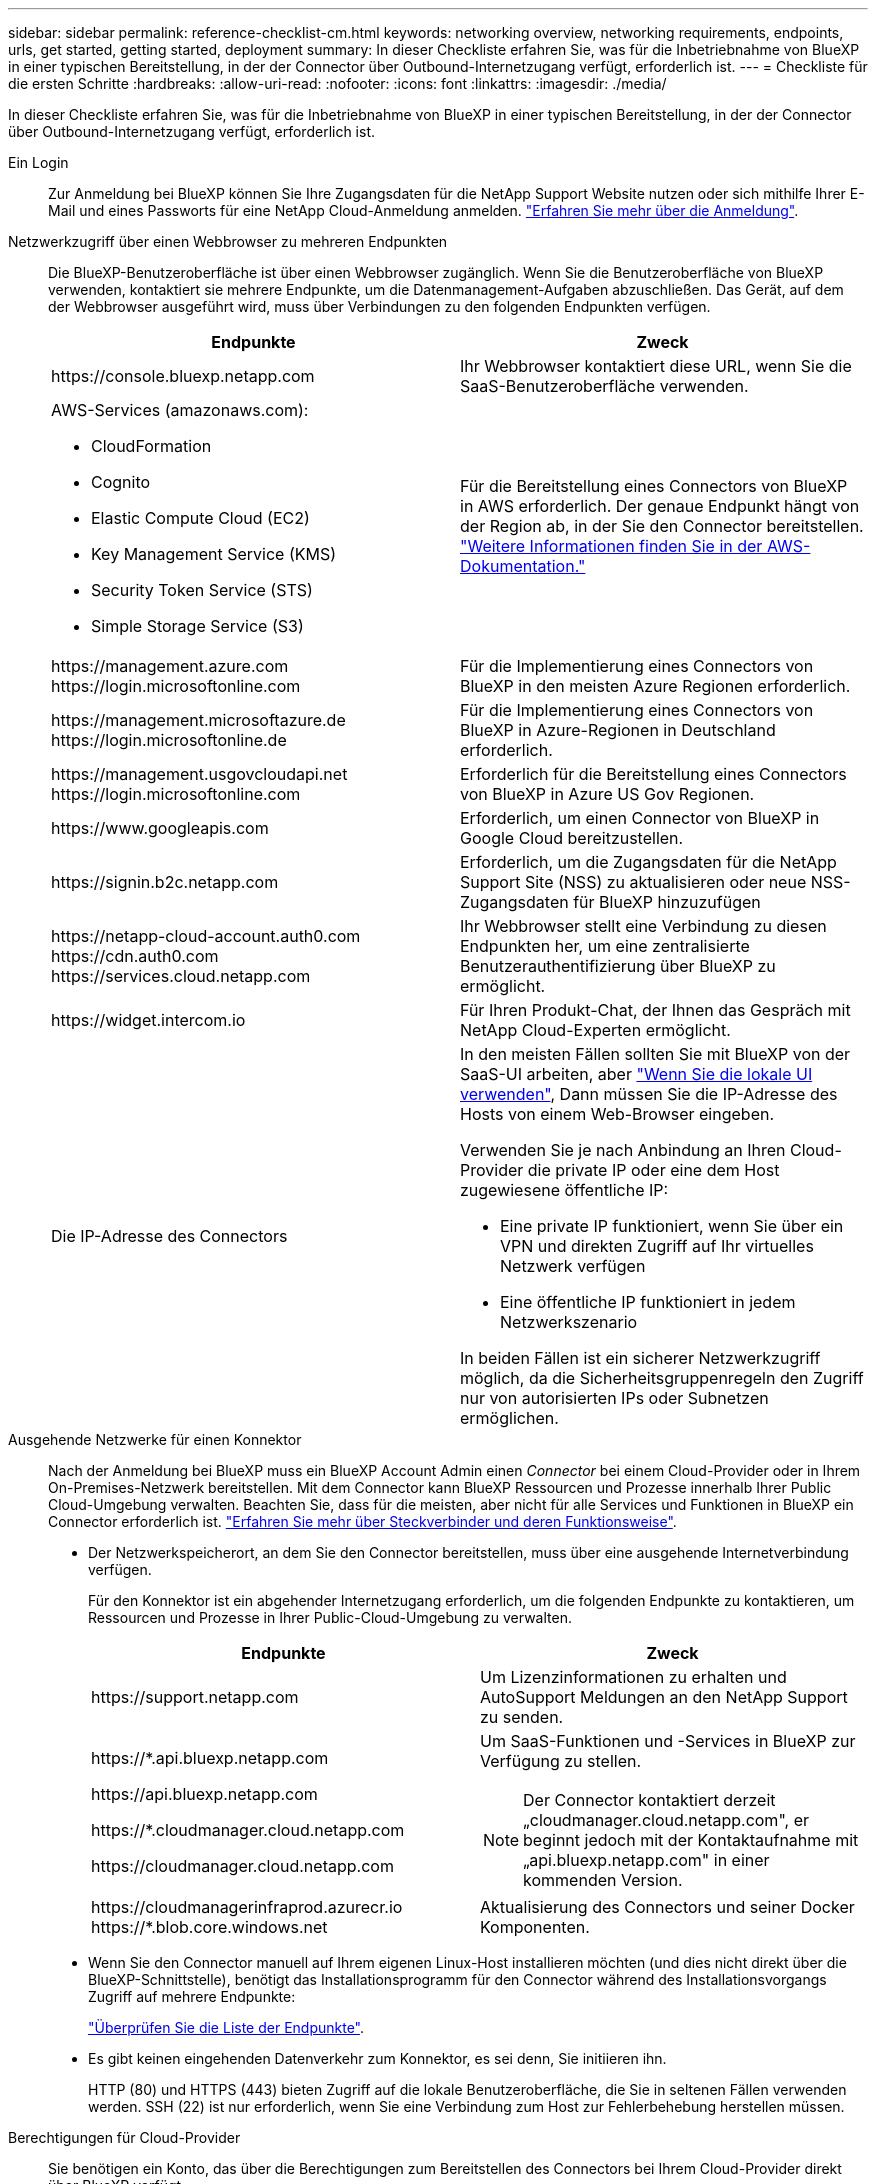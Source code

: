 ---
sidebar: sidebar 
permalink: reference-checklist-cm.html 
keywords: networking overview, networking requirements, endpoints, urls, get started, getting started, deployment 
summary: In dieser Checkliste erfahren Sie, was für die Inbetriebnahme von BlueXP in einer typischen Bereitstellung, in der der Connector über Outbound-Internetzugang verfügt, erforderlich ist. 
---
= Checkliste für die ersten Schritte
:hardbreaks:
:allow-uri-read: 
:nofooter: 
:icons: font
:linkattrs: 
:imagesdir: ./media/


[role="lead"]
In dieser Checkliste erfahren Sie, was für die Inbetriebnahme von BlueXP in einer typischen Bereitstellung, in der der Connector über Outbound-Internetzugang verfügt, erforderlich ist.

Ein Login:: Zur Anmeldung bei BlueXP können Sie Ihre Zugangsdaten für die NetApp Support Website nutzen oder sich mithilfe Ihrer E-Mail und eines Passworts für eine NetApp Cloud-Anmeldung anmelden. link:task-logging-in.html["Erfahren Sie mehr über die Anmeldung"].
Netzwerkzugriff über einen Webbrowser zu mehreren Endpunkten:: Die BlueXP-Benutzeroberfläche ist über einen Webbrowser zugänglich. Wenn Sie die Benutzeroberfläche von BlueXP verwenden, kontaktiert sie mehrere Endpunkte, um die Datenmanagement-Aufgaben abzuschließen. Das Gerät, auf dem der Webbrowser ausgeführt wird, muss über Verbindungen zu den folgenden Endpunkten verfügen.
+
--
[cols="2*"]
|===
| Endpunkte | Zweck 


| \https://console.bluexp.netapp.com | Ihr Webbrowser kontaktiert diese URL, wenn Sie die SaaS-Benutzeroberfläche verwenden. 


 a| 
AWS-Services (amazonaws.com):

* CloudFormation
* Cognito
* Elastic Compute Cloud (EC2)
* Key Management Service (KMS)
* Security Token Service (STS)
* Simple Storage Service (S3)

| Für die Bereitstellung eines Connectors von BlueXP in AWS erforderlich. Der genaue Endpunkt hängt von der Region ab, in der Sie den Connector bereitstellen. https://docs.aws.amazon.com/general/latest/gr/rande.html["Weitere Informationen finden Sie in der AWS-Dokumentation."^] 


| \https://management.azure.com \https://login.microsoftonline.com | Für die Implementierung eines Connectors von BlueXP in den meisten Azure Regionen erforderlich. 


| \https://management.microsoftazure.de \https://login.microsoftonline.de | Für die Implementierung eines Connectors von BlueXP in Azure-Regionen in Deutschland erforderlich. 


| \https://management.usgovcloudapi.net \https://login.microsoftonline.com | Erforderlich für die Bereitstellung eines Connectors von BlueXP in Azure US Gov Regionen. 


| \https://www.googleapis.com | Erforderlich, um einen Connector von BlueXP in Google Cloud bereitzustellen. 


| \https://signin.b2c.netapp.com | Erforderlich, um die Zugangsdaten für die NetApp Support Site (NSS) zu aktualisieren oder neue NSS-Zugangsdaten für BlueXP hinzuzufügen 


| \https://netapp-cloud-account.auth0.com \https://cdn.auth0.com \https://services.cloud.netapp.com | Ihr Webbrowser stellt eine Verbindung zu diesen Endpunkten her, um eine zentralisierte Benutzerauthentifizierung über BlueXP zu ermöglicht. 


| \https://widget.intercom.io | Für Ihren Produkt-Chat, der Ihnen das Gespräch mit NetApp Cloud-Experten ermöglicht. 


| Die IP-Adresse des Connectors  a| 
In den meisten Fällen sollten Sie mit BlueXP von der SaaS-UI arbeiten, aber link:concept-connectors.html#the-local-user-interface["Wenn Sie die lokale UI verwenden"], Dann müssen Sie die IP-Adresse des Hosts von einem Web-Browser eingeben.

Verwenden Sie je nach Anbindung an Ihren Cloud-Provider die private IP oder eine dem Host zugewiesene öffentliche IP:

* Eine private IP funktioniert, wenn Sie über ein VPN und direkten Zugriff auf Ihr virtuelles Netzwerk verfügen
* Eine öffentliche IP funktioniert in jedem Netzwerkszenario


In beiden Fällen ist ein sicherer Netzwerkzugriff möglich, da die Sicherheitsgruppenregeln den Zugriff nur von autorisierten IPs oder Subnetzen ermöglichen.

|===
--
Ausgehende Netzwerke für einen Konnektor:: Nach der Anmeldung bei BlueXP muss ein BlueXP Account Admin einen _Connector_ bei einem Cloud-Provider oder in Ihrem On-Premises-Netzwerk bereitstellen. Mit dem Connector kann BlueXP Ressourcen und Prozesse innerhalb Ihrer Public Cloud-Umgebung verwalten. Beachten Sie, dass für die meisten, aber nicht für alle Services und Funktionen in BlueXP ein Connector erforderlich ist. link:concept-connectors.html["Erfahren Sie mehr über Steckverbinder und deren Funktionsweise"].
+
--
* Der Netzwerkspeicherort, an dem Sie den Connector bereitstellen, muss über eine ausgehende Internetverbindung verfügen.
+
Für den Konnektor ist ein abgehender Internetzugang erforderlich, um die folgenden Endpunkte zu kontaktieren, um Ressourcen und Prozesse in Ihrer Public-Cloud-Umgebung zu verwalten.

+
[cols="2*"]
|===
| Endpunkte | Zweck 


| \https://support.netapp.com | Um Lizenzinformationen zu erhalten und AutoSupport Meldungen an den NetApp Support zu senden. 


 a| 
\https://*.api.bluexp.netapp.com

\https://api.bluexp.netapp.com

\https://*.cloudmanager.cloud.netapp.com

\https://cloudmanager.cloud.netapp.com
 a| 
Um SaaS-Funktionen und -Services in BlueXP zur Verfügung zu stellen.


NOTE: Der Connector kontaktiert derzeit „cloudmanager.cloud.netapp.com", er beginnt jedoch mit der Kontaktaufnahme mit „api.bluexp.netapp.com" in einer kommenden Version.



| \https://cloudmanagerinfraprod.azurecr.io \https://*.blob.core.windows.net | Aktualisierung des Connectors und seiner Docker Komponenten. 
|===
* Wenn Sie den Connector manuell auf Ihrem eigenen Linux-Host installieren möchten (und dies nicht direkt über die BlueXP-Schnittstelle), benötigt das Installationsprogramm für den Connector während des Installationsvorgangs Zugriff auf mehrere Endpunkte:
+
link:task-installing-linux.html["Überprüfen Sie die Liste der Endpunkte"].

* Es gibt keinen eingehenden Datenverkehr zum Konnektor, es sei denn, Sie initiieren ihn.
+
HTTP (80) und HTTPS (443) bieten Zugriff auf die lokale Benutzeroberfläche, die Sie in seltenen Fällen verwenden werden. SSH (22) ist nur erforderlich, wenn Sie eine Verbindung zum Host zur Fehlerbehebung herstellen müssen.



--
Berechtigungen für Cloud-Provider:: Sie benötigen ein Konto, das über die Berechtigungen zum Bereitstellen des Connectors bei Ihrem Cloud-Provider direkt über BlueXP verfügt.
+
--

NOTE: Es gibt alternative Möglichkeiten, einen Konnektor zu erstellen: Sie können einen Konnektor aus dem erstellen link:task-launching-aws-mktp.html["AWS Marketplace"], Das link:task-launching-azure-mktp.html["Azure Marketplace"], Oder Sie können link:task-installing-linux.html["Software manuell installieren"].

[cols="15,55,30"]
|===
| Standort | Allgemeine Schritte | Detaillierte Schritte 


| AWS  a| 
. Verwenden Sie eine JSON-Datei mit den erforderlichen Berechtigungen zum Erstellen einer IAM-Richtlinie in AWS.
. Hängen Sie die Richtlinie an eine IAM-Rolle oder einen IAM-Benutzer an.
. Wenn Sie den Connector erstellen, stellen Sie BlueXP das ARN der IAM-Rolle oder den AWS-Zugriffsschlüssel und den geheimen Schlüssel für den IAM-Benutzer zur Verfügung.

| link:task-creating-connectors-aws.html["Klicken Sie hier, um die detaillierten Schritte anzuzeigen"]. 


| Azure  a| 
. Verwenden Sie eine JSON-Datei, die die erforderlichen Berechtigungen zum Erstellen einer benutzerdefinierten Rolle in Azure enthält.
. Weisen Sie die Rolle dem Benutzer zu, der den Connector aus BlueXP erstellt.
. Wenn Sie den Connector erstellen, melden Sie sich mit dem Microsoft-Konto an, das über die erforderlichen Berechtigungen verfügt (die Anmeldeaufforderung, die Eigentum von Microsoft ist und von Microsoft gehostet wird).

| link:task-creating-connectors-azure.html["Klicken Sie hier, um die detaillierten Schritte anzuzeigen"]. 


| Google Cloud  a| 
. Verwenden Sie eine YAML-Datei, die die erforderlichen Berechtigungen zum Erstellen einer benutzerdefinierten Rolle in Google Cloud enthält.
. Fügen Sie diese Rolle dem Benutzer an, der den Connector aus BlueXP erstellen wird.
. Wenn Sie Cloud Volumes ONTAP verwenden möchten, richten Sie ein Servicekonto ein, das über die erforderlichen Berechtigungen verfügt.
. Aktivieren Sie Google Cloud-APIs.
. Wenn Sie den Connector erstellen, melden Sie sich mit dem Google-Konto an, das über die erforderlichen Berechtigungen verfügt (die Anmeldeaufforderung ist im Besitz von Google und wird von Google gehostet).

| link:task-creating-connectors-gcp.html["Klicken Sie hier, um die detaillierten Schritte anzuzeigen"]. 
|===
--
Vernetzung für einzelne Services:: Nach Abschluss der Einrichtung können Sie die Services von BlueXP nutzen. Beachten Sie, dass für jeden Service eigene Netzwerkanforderungen gelten. Weitere Informationen finden Sie auf den folgenden Seiten.
+
--
* https://docs.netapp.com/us-en/cloud-manager-cloud-volumes-ontap/reference-networking-aws.html["Cloud Volumes ONTAP für AWS"^]
* https://docs.netapp.com/us-en/cloud-manager-cloud-volumes-ontap/reference-networking-azure.html["Cloud Volumes ONTAP für Azure"^]
* https://docs.netapp.com/us-en/cloud-manager-cloud-volumes-ontap/reference-networking-gcp.html["Cloud Volumes ONTAP für GCP"^]
* https://docs.netapp.com/us-en/cloud-manager-replication/task-replicating-data.html["Datenreplizierung zwischen ONTAP Systemen"^]
* https://docs.netapp.com/us-en/cloud-manager-data-sense/index.html["Cloud Data Sense Implementieren"^]
* https://docs.netapp.com/us-en/cloud-manager-ontap-onprem/task-discovering-ontap.html["ONTAP-Cluster vor Ort"^]
* https://docs.netapp.com/us-en/cloud-manager-tiering/index.html["Cloud Tiering"^]
* https://docs.netapp.com/us-en/cloud-manager-backup-restore/index.html["Cloud-Backup"^]


--

